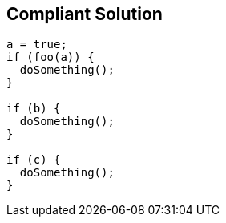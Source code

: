 == Compliant Solution

[source,text]
----
a = true;
if (foo(a)) {
  doSomething();
}

if (b) {
  doSomething();
}

if (c) {
  doSomething();
}
----
